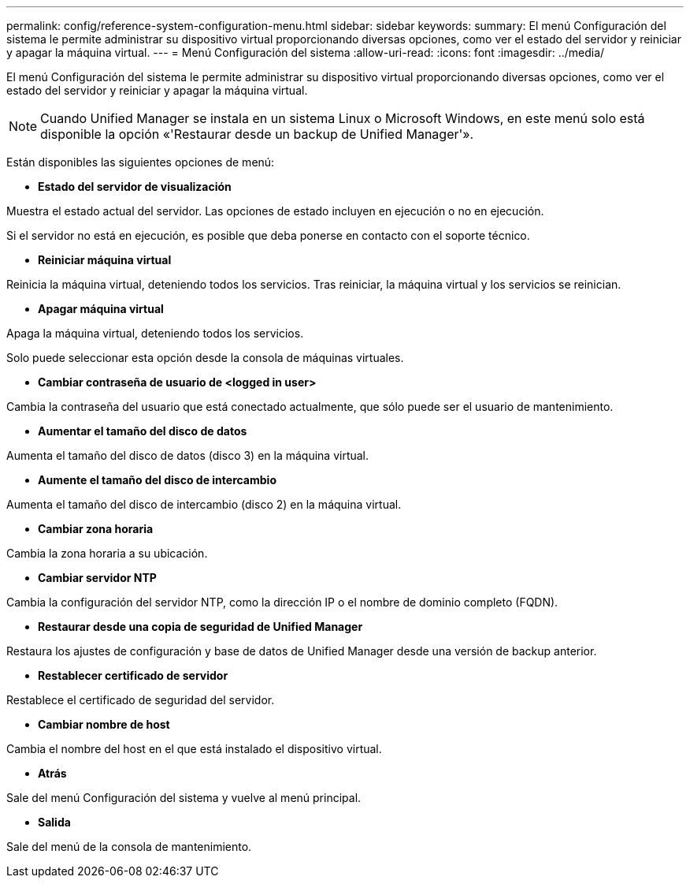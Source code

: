 ---
permalink: config/reference-system-configuration-menu.html 
sidebar: sidebar 
keywords:  
summary: El menú Configuración del sistema le permite administrar su dispositivo virtual proporcionando diversas opciones, como ver el estado del servidor y reiniciar y apagar la máquina virtual. 
---
= Menú Configuración del sistema
:allow-uri-read: 
:icons: font
:imagesdir: ../media/


[role="lead"]
El menú Configuración del sistema le permite administrar su dispositivo virtual proporcionando diversas opciones, como ver el estado del servidor y reiniciar y apagar la máquina virtual.

[NOTE]
====
Cuando Unified Manager se instala en un sistema Linux o Microsoft Windows, en este menú solo está disponible la opción «'Restaurar desde un backup de Unified Manager'».

====
Están disponibles las siguientes opciones de menú:

* *Estado del servidor de visualización*


Muestra el estado actual del servidor. Las opciones de estado incluyen en ejecución o no en ejecución.

Si el servidor no está en ejecución, es posible que deba ponerse en contacto con el soporte técnico.

* *Reiniciar máquina virtual*


Reinicia la máquina virtual, deteniendo todos los servicios. Tras reiniciar, la máquina virtual y los servicios se reinician.

* *Apagar máquina virtual*


Apaga la máquina virtual, deteniendo todos los servicios.

Solo puede seleccionar esta opción desde la consola de máquinas virtuales.

* *Cambiar contraseña de usuario de <logged in user>*


Cambia la contraseña del usuario que está conectado actualmente, que sólo puede ser el usuario de mantenimiento.

* *Aumentar el tamaño del disco de datos*


Aumenta el tamaño del disco de datos (disco 3) en la máquina virtual.

* *Aumente el tamaño del disco de intercambio*


Aumenta el tamaño del disco de intercambio (disco 2) en la máquina virtual.

* *Cambiar zona horaria*


Cambia la zona horaria a su ubicación.

* *Cambiar servidor NTP*


Cambia la configuración del servidor NTP, como la dirección IP o el nombre de dominio completo (FQDN).

* *Restaurar desde una copia de seguridad de Unified Manager*


Restaura los ajustes de configuración y base de datos de Unified Manager desde una versión de backup anterior.

* *Restablecer certificado de servidor*


Restablece el certificado de seguridad del servidor.

* *Cambiar nombre de host*


Cambia el nombre del host en el que está instalado el dispositivo virtual.

* *Atrás*


Sale del menú Configuración del sistema y vuelve al menú principal.

* *Salida*


Sale del menú de la consola de mantenimiento.
